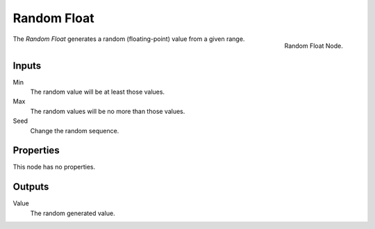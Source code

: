 .. index:: Nodes; Input; Random Float

************
Random Float
************

.. figure:: /images/modeling_modifiers_nodes_random-float.png
   :align: right

   Random Float Node.

The *Random Float* generates a random (floating-point) value from a given range.


Inputs
======

Min
   The random value will be at least those values.

Max
   The random values will be no more than those values.

Seed
   Change the random sequence.


Properties
==========

This node has no properties.


Outputs
=======

Value
   The random generated value.
